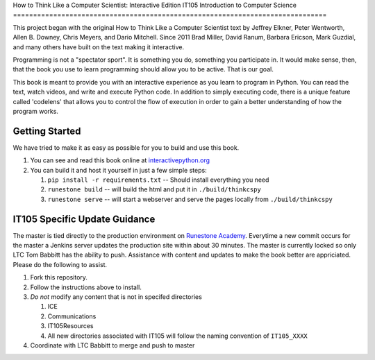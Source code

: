 How to Think Like a Computer Scientist: Interactive Edition
IT105 Introduction to Computer Science
==============================================================================

This project began with the original How to Think Like a Computer Scientist text by Jeffrey Elkner, Peter Wentworth, Allen B. Downey, Chris  Meyers, and Dario Mitchell.  Since 2011 Brad Miller, David Ranum, Barbara Ericson, Mark Guzdial, and many others have built on the text making it interactive.

Programming is not a "spectator sport".  It is something you do,
something you participate in. It would make sense, then,
that the book you use to learn programming should allow you to be active.
That is our goal.

This book is meant to provide you with an interactive experience as you learn
to program in Python.  You can read the text, watch videos,
and write and execute Python code.  In addition to simply executing code,
there is a unique feature called 'codelens' that allows you to control the
flow of execution in order to gain a better understanding of how the program
works.

.. image:: http://bnmnetp.me:8088/buildStatus/icon?job=thinkcspyBuild

Getting Started
===============

We have tried to make it as easy as possible for you to build and use this book.  

1. You can see and read this book online at `interactivepython.org <http://interactivepython.org/runestone/static/thinkcspy/index.html>`_

2.  You can build it and host it yourself in just a few simple steps:

    1.  ``pip install -r requirements.txt``  -- Should install everything you need
    2.  ``runestone build`` -- will build the html and put it in ``./build/thinkcspy``
    3.  ``runestone serve``   -- will start a webserver and serve the pages locally from ``./build/thinkcspy``

IT105 Specific Update Guidance
==============================

The master is tied directly to the production environment on `Runestone Academy <https://runestone.academy/runestone/static/AY182_IT105/index.html>`_. Everytime a new commit occurs for the master a Jenkins server updates the production site within about 30 minutes. The master is currently locked so only LTC Tom Babbitt has the ability to push. Assistance with content and updates to make the book better are appriciated. Please do the following to assist.

1. Fork this repository.

2. Follow the instructions above to install.

3. `Do not` modify any content that is not in specifed directories

   1. ICE
   2. Communications
   3. IT105Resources
   4. All new directories associated with IT105 will follow the naming convention of ``IT105_XXXX``

4. Coordinate with LTC Babbitt to merge and push to master


